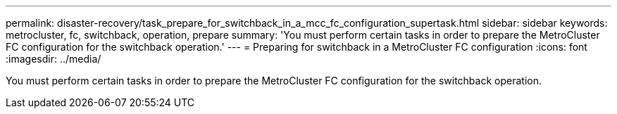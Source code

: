 ---
permalink: disaster-recovery/task_prepare_for_switchback_in_a_mcc_fc_configuration_supertask.html
sidebar: sidebar
keywords: metrocluster, fc, switchback, operation, prepare
summary: 'You must perform certain tasks in order to prepare the MetroCluster FC configuration for the switchback operation.'
---
= Preparing for switchback in a MetroCluster FC configuration
:icons: font
:imagesdir: ../media/

[.lead]
You must perform certain tasks in order to prepare the MetroCluster FC configuration for the switchback operation.
